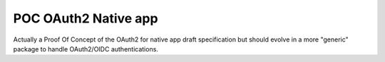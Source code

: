 POC OAuth2 Native app
#####################

Actually a Proof Of Concept of the OAuth2 for native app draft specification but should evolve in a more "generic" package to handle OAuth2/OIDC authentications.